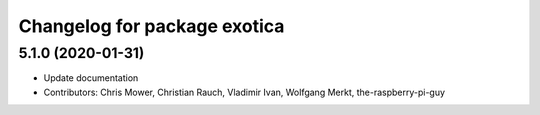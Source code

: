 ^^^^^^^^^^^^^^^^^^^^^^^^^^^^^
Changelog for package exotica
^^^^^^^^^^^^^^^^^^^^^^^^^^^^^

5.1.0 (2020-01-31)
------------------
* Update documentation
* Contributors: Chris Mower, Christian Rauch, Vladimir Ivan, Wolfgang Merkt, the-raspberry-pi-guy
